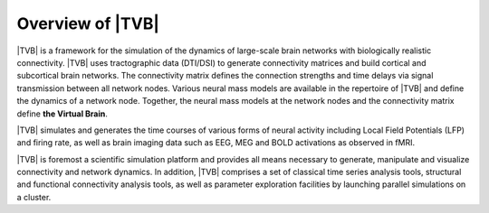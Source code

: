 
Overview of |TVB|
=================

|TVB| is a framework for the simulation of the dynamics of large-scale brain
networks with biologically realistic connectivity. |TVB| uses tractographic data
(DTI/DSI) to generate connectivity matrices and build cortical and subcortical
brain networks. The connectivity matrix defines the connection strengths and
time delays via signal transmission between all network nodes. Various neural
mass models are available in the repertoire of |TVB| and define the dynamics of
a network node.  Together, the neural mass models at the network nodes and the
connectivity matrix define **the Virtual Brain**.


|TVB| simulates and generates the time courses of various forms of neural activity including Local Field Potentials (LFP) and firing rate, as well as brain imaging data such as EEG, MEG and BOLD activations as observed in fMRI.


|TVB| is foremost a scientific simulation platform and provides all means
necessary to generate, manipulate and visualize connectivity and network
dynamics. In addition, |TVB| comprises a set of classical time series analysis
tools, structural and functional connectivity analysis tools, as well as
parameter exploration facilities by launching parallel simulations on a cluster.
